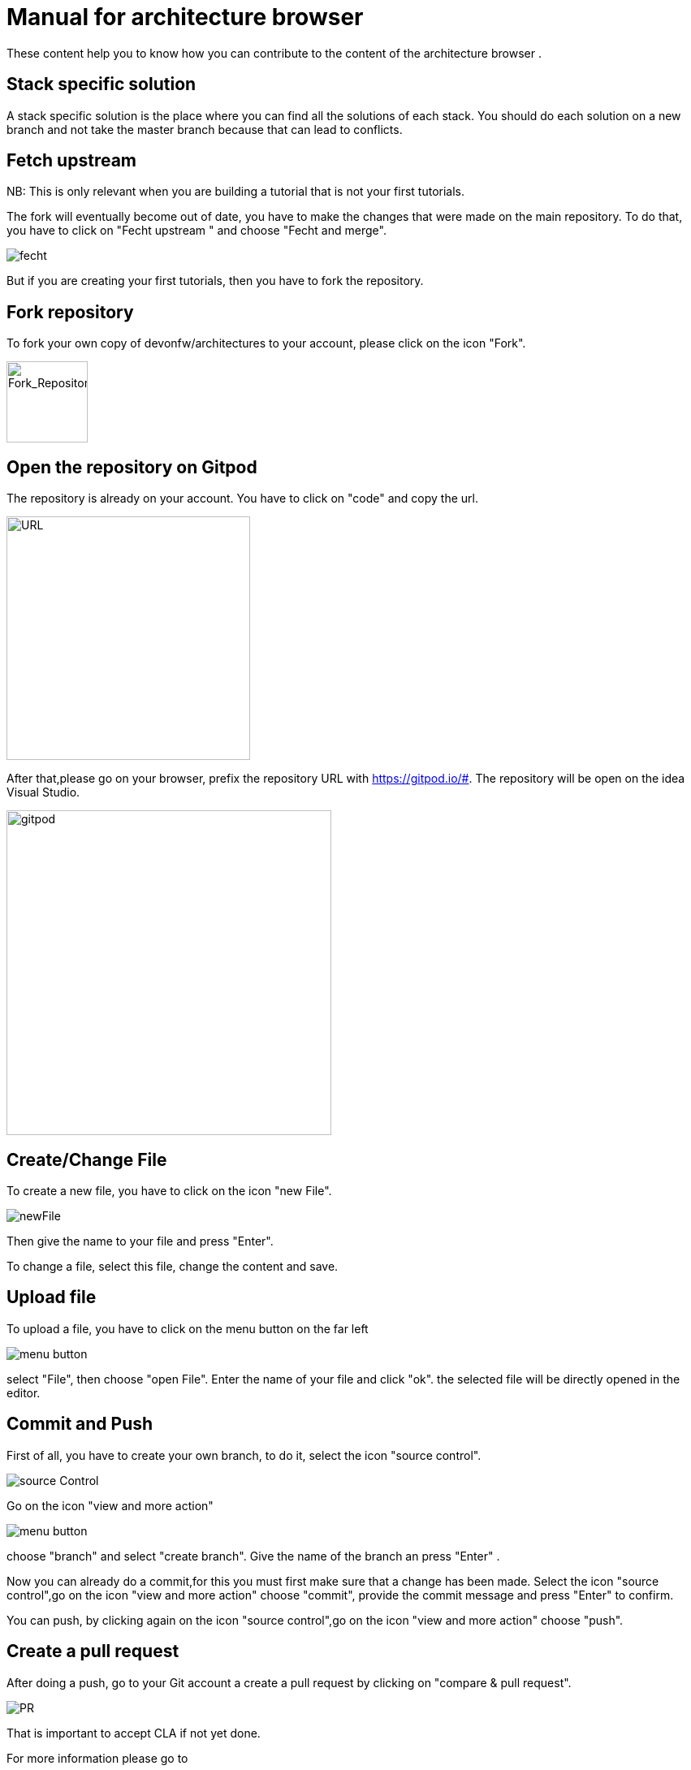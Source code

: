 = Manual for architecture browser
These content help you to know how you can contribute to the content of the architecture browser .

== Stack specific solution
A stack specific solution is the place where you can find all the solutions of each stack. 
You should do each solution on a new branch and not take the master branch because that can lead to conflicts.


== Fetch upstream

NB: This  is only relevant when you are building a tutorial that is not your first tutorials.

The fork will eventually become out of date, you have to make the changes that were made on the main repository. To do that, you have to click on "Fecht upstream " and choose "Fecht and merge".

image::fecht.png[fecht]

But if you are creating your first tutorials, then you have to fork the repository.

== Fork repository
To fork your own copy of devonfw/architectures to your account,  please click on the icon "Fork".

image::fork.PNG[Fork_Repository,100,100]

== Open the repository on Gitpod
The repository is already on your account. You have to click on "code" and copy the url.

image::url.png[URL,300]
After that,please go on your browser, prefix the repository URL with https://gitpod.io/#. The repository will be open on the idea Visual Studio.

image::gitpod.png[gitpod,400]

== Create/Change File
To create a new file, you have to click on the icon "new File".

image::newFile.png[newFile] 
Then give the name to your file and press "Enter".

To change a file, select this file, change the content and save.

== Upload file
To upload a file, you have to click on the menu button on the far left

image::menu1.png[menu button] 
select "File", then choose "open File". Enter the name of your file and click "ok". the selected file will be directly opened in the editor.

== Commit and Push
First of all, you have to create your own branch, to do it, select the icon "source control".

image::sourceControl.png[source Control]

Go on the icon "view and more action" 

image::menu.png[menu button] 

choose "branch" and select "create branch". Give the name of the branch an press "Enter" .

Now you can already do a commit,for this you must first make sure that a change has been made. Select the icon "source control",go on the icon "view and more action" choose "commit", provide the commit message and press "Enter" to confirm.


You can push, by clicking again on the icon "source control",go on the icon "view and more action" choose "push".

== Create a pull request
After doing a push, go to your Git account a create a pull request by clicking on "compare & pull request".


image::pr.png[PR]

That is important to accept CLA if not yet done.




.For more information please go to
*  https://gitpod.io/from-referrer/ 
*  https://spectrum.chat/gitpod/general/how-to-specify-users-fork-instead-of-main-repository~d4c0e615-511d-409e-9ffc-796869fe4708?m=MTU2NTI0NTAzNTI2OA==





















